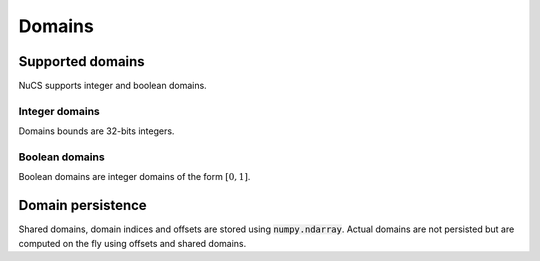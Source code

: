 #######
Domains
#######


*****************
Supported domains
*****************

NuCS supports integer and boolean domains.


Integer domains
###############

Domains bounds are 32-bits integers.


Boolean domains
###############

Boolean domains are integer domains of the form :math:`[0, 1]`.


******************
Domain persistence
******************

Shared domains, domain indices and offsets are stored using :code:`numpy.ndarray`.
Actual domains are not persisted but are computed on the fly using offsets and shared domains.
